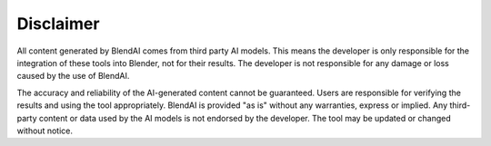 **********
Disclaimer
**********

All content generated by BlendAI comes from third party AI models.
This means the developer is only responsible for the integration of these tools into Blender, not for their results.
The developer is not responsible for any damage or loss caused by the use of BlendAI.

.. raw:: html

    <br>

The accuracy and reliability of the AI-generated content cannot be guaranteed. Users are responsible for verifying the results and using the tool appropriately.
BlendAI is provided "as is" without any warranties, express or implied.
Any third-party content or data used by the AI models is not endorsed by the developer.
The tool may be updated or changed without notice.